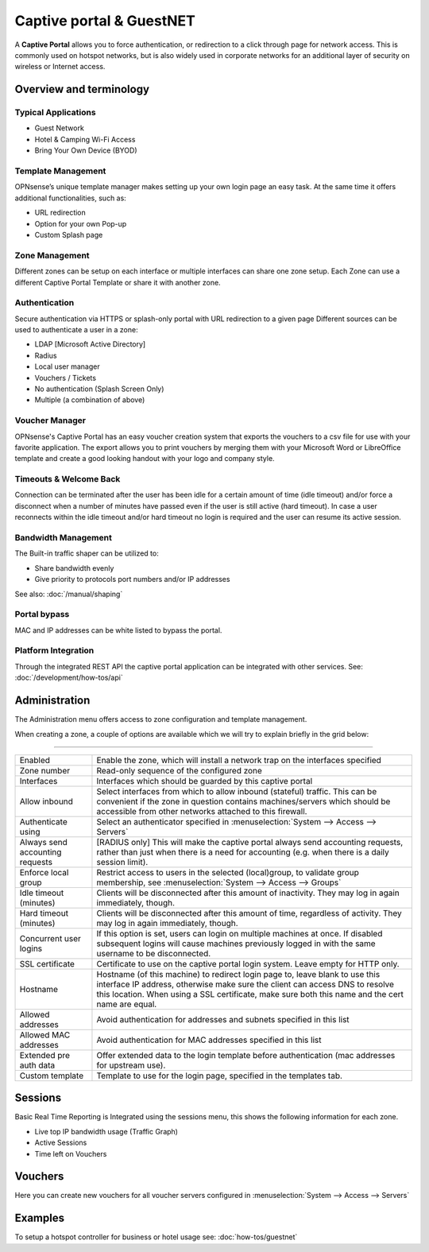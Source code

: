 =========================
Captive portal & GuestNET
=========================
A **Captive Portal** allows you to force authentication, or redirection to a click
through page for network access. This is commonly used on hotspot networks,
but is also widely used in corporate networks for an additional layer of security
on wireless or Internet access.

.. image:: images/hotspot_login.png

Overview and terminology
.........................


-----------------------------
Typical Applications
-----------------------------

* Guest Network
* Hotel & Camping Wi-Fi Access
* Bring Your Own Device (BYOD)

-------------------
Template Management
-------------------
OPNsense’s unique template manager makes setting up your own login page an easy
task. At the same time it offers additional functionalities, such as:

* URL redirection
* Option for your own Pop-up
* Custom Splash page

.. image:: images/captiveportal_template_folder.png

---------------
Zone Management
---------------
Different zones can be setup on each interface or multiple interfaces can share
one zone setup. Each Zone can use a different Captive Portal Template or share it
with another zone.

--------------
Authentication
--------------
Secure authentication via HTTPS or splash-only portal with URL redirection to a
given page Different sources can be used to authenticate a user in a zone:

* LDAP [Microsoft Active Directory]
* Radius
* Local user manager
* Vouchers / Tickets
* No authentication (Splash Screen Only)
* Multiple (a combination of above)

---------------
Voucher Manager
---------------
OPNsense's Captive Portal has an easy voucher creation system that exports the
vouchers to a csv file for use with your favorite application. The export allows
you to print vouchers by merging them with your Microsoft Word or LibreOffice template and
create a good looking handout with your logo and company style.

-----------------------
Timeouts & Welcome Back
-----------------------
Connection can be terminated after the user has been idle for a certain amount
of time (idle timeout) and/or force a disconnect when a number of minutes
have passed even if the user is still active (hard timeout). In case a user
reconnects within the idle timeout and/or hard timeout no login is required and
the user can resume its active session.

--------------------
Bandwidth Management
--------------------
The Built-in traffic shaper can be utilized to:

* Share bandwidth evenly
* Give priority to protocols port numbers and/or IP addresses

See also: :doc:`/manual/shaping`

-------------
Portal bypass
-------------
MAC and IP addresses can be white listed to bypass
the portal.


--------------------
Platform Integration
--------------------
Through the integrated REST API the captive portal application can be integrated
with other services. See: :doc:`/development/how-tos/api`


Administration
.........................

The Administration menu offers access to zone configuration and template management.

When creating a zone, a couple of options are available which we will try to explain briefly in the grid below:

========================================================================================================================================================

====================================  ==================================================================================================================
Enabled                               Enable the zone, which will install a network trap on the interfaces specified
Zone number                           Read-only sequence of the configured zone
Interfaces                            Interfaces which should be guarded by this captive portal
Allow inbound                         Select interfaces from which to allow inbound (stateful) traffic.
                                      This can be convenient if the zone in question contains machines/servers which should be
                                      accessible from other networks attached to this firewall.
Authenticate using                    Select an authenticator specified in :menuselection:`System --> Access --> Servers`
Always send accounting requests       [RADIUS only] This will make the captive portal always send accounting requests,
                                      rather than just when there is a need for accounting (e.g. when there is a daily session limit).
Enforce local group                   Restrict access to users in the selected (local)group, to validate group membership,
                                      see :menuselection:`System --> Access --> Groups`
Idle timeout (minutes)                Clients will be disconnected after this amount of inactivity. They may log in again immediately, though.
Hard timeout (minutes)                Clients will be disconnected after this amount of time, regardless of activity.
                                      They may log in again immediately, though.
Concurrent user logins                If this option is set, users can login on multiple machines at once.
                                      If disabled subsequent logins will cause machines previously logged in with the same username to be disconnected.
SSL certificate                       Certificate to use on the captive portal login system. Leave empty for HTTP only.
Hostname                              Hostname (of this machine) to redirect login page to, leave blank to use this interface IP address,
                                      otherwise make sure the client can access DNS to resolve this location.
                                      When using a SSL certificate, make sure both this name and the cert name are equal.
Allowed addresses                     Avoid authentication for addresses and subnets specified in this list
Allowed MAC addresses                 Avoid authentication for MAC addresses specified in this list
Extended pre auth data                Offer extended data to the login template before authentication (mac addresses for upstream use).
Custom template                       Template to use for the login page, specified in the templates tab.
====================================  ==================================================================================================================

.. raw:: html

    In the templates tab you can manage your templates, the default template can be fetched using the <i class="fa fa-fw fa-download"></i> button
    in the bottom right corner.
    <br/><br/>
    The file offered is a standard zip file, which can be unpacked locally and modified to your needs, the  new contents can be saved into a new
    zip file and uploaded in a new template (<i class="fa fa-fw fa-plus"></i>)


Sessions
.........................

Basic Real Time Reporting is Integrated using the sessions menu, this shows the following information for each zone.

* Live top IP bandwidth usage (Traffic Graph)
* Active Sessions
* Time left on Vouchers

Vouchers
.........................

Here you can create new vouchers for all voucher servers configured in :menuselection:`System --> Access --> Servers`


Examples
.........................

To setup a hotspot controller for business or hotel usage see:
:doc:`how-tos/guestnet`
